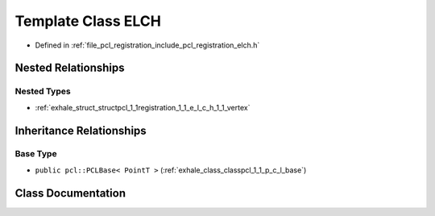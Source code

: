 .. _exhale_class_classpcl_1_1registration_1_1_e_l_c_h:

Template Class ELCH
===================

- Defined in :ref:`file_pcl_registration_include_pcl_registration_elch.h`


Nested Relationships
--------------------


Nested Types
************

- :ref:`exhale_struct_structpcl_1_1registration_1_1_e_l_c_h_1_1_vertex`


Inheritance Relationships
-------------------------

Base Type
*********

- ``public pcl::PCLBase< PointT >`` (:ref:`exhale_class_classpcl_1_1_p_c_l_base`)


Class Documentation
-------------------


.. doxygenclass:: pcl::registration::ELCH
   :members:
   :protected-members:
   :undoc-members: